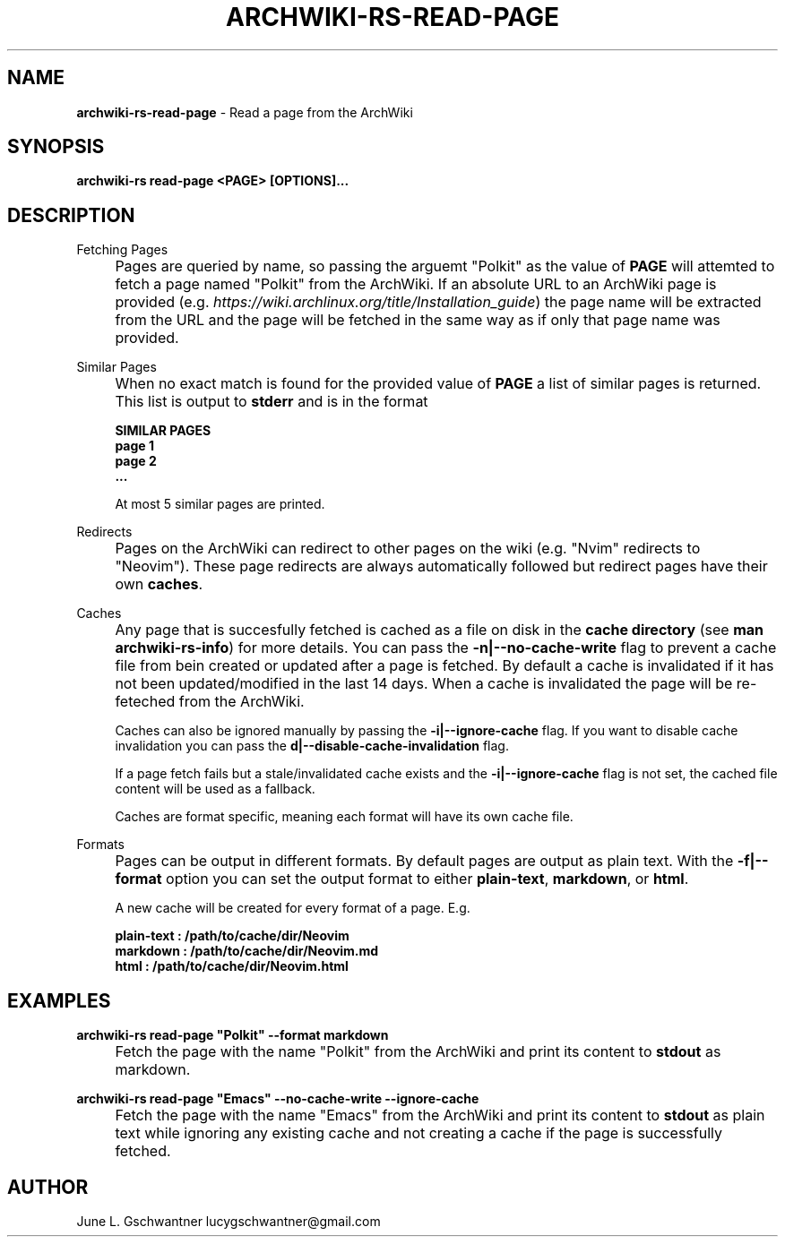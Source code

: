 .\" generated with Ronn-NG/v0.9.1
.\" http://github.com/apjanke/ronn-ng/tree/0.9.1
.TH "ARCHWIKI\-RS\-READ\-PAGE" "1" "April 2024" ""
.SH "NAME"
\fBarchwiki\-rs\-read\-page\fR \- Read a page from the ArchWiki
.SH "SYNOPSIS"
\fBarchwiki\-rs read\-page <PAGE> [OPTIONS]\|\.\|\.\|\.\fR
.SH "DESCRIPTION"
Fetching Pages
.IP "" 4
Pages are queried by name, so passing the arguemt "Polkit" as the value of \fBPAGE\fR will attemted to fetch a page named "Polkit" from the ArchWiki\. If an absolute URL to an ArchWiki page is provided (e\.g\. \fIhttps://wiki\.archlinux\.org/title/Installation_guide\fR) the page name will be extracted from the URL and the page will be fetched in the same way as if only that page name was provided\.
.IP "" 0
.P
Similar Pages
.IP "" 4
When no exact match is found for the provided value of \fBPAGE\fR a list of similar pages is returned\. This list is output to \fBstderr\fR and is in the format
.IP
\fBSIMILAR PAGES\fR
.br
\fBpage 1\fR
.br
\fBpage 2\fR
.br
\fB\|\.\|\.\|\.\fR
.IP
At most 5 similar pages are printed\.
.IP "" 0
.P
Redirects
.IP "" 4
Pages on the ArchWiki can redirect to other pages on the wiki (e\.g\. "Nvim" redirects to "Neovim")\. These page redirects are always automatically followed but redirect pages have their own \fBcaches\fR\.
.IP "" 0
.P
Caches
.IP "" 4
Any page that is succesfully fetched is cached as a file on disk in the \fBcache directory\fR (see \fBman archwiki\-rs\-info\fR) for more details\. You can pass the \fB\-n|\-\-no\-cache\-write\fR flag to prevent a cache file from bein created or updated after a page is fetched\. By default a cache is invalidated if it has not been updated/modified in the last 14 days\. When a cache is invalidated the page will be re\-feteched from the ArchWiki\.
.IP
Caches can also be ignored manually by passing the \fB\-i|\-\-ignore\-cache\fR flag\. If you want to disable cache invalidation you can pass the \fBd|\-\-disable\-cache\-invalidation\fR flag\.
.IP
If a page fetch fails but a stale/invalidated cache exists and the \fB\-i|\-\-ignore\-cache\fR flag is not set, the cached file content will be used as a fallback\.
.IP
Caches are format specific, meaning each format will have its own cache file\.
.IP "" 0
.P
Formats
.IP "" 4
Pages can be output in different formats\. By default pages are output as plain text\. With the \fB\-f|\-\-format\fR option you can set the output format to either \fBplain\-text\fR, \fBmarkdown\fR, or \fBhtml\fR\.
.IP
A new cache will be created for every format of a page\. E\.g\.
.IP
\fBplain\-text : /path/to/cache/dir/Neovim\fR
.br
\fBmarkdown : /path/to/cache/dir/Neovim\.md\fR
.br
\fBhtml : /path/to/cache/dir/Neovim\.html\fR
.br
.IP "" 0
.SH "EXAMPLES"
\fBarchwiki\-rs read\-page "Polkit" \-\-format markdown\fR
.IP "" 4
Fetch the page with the name "Polkit" from the ArchWiki and print its content to \fBstdout\fR as markdown\.
.IP "" 0
.P
\fBarchwiki\-rs read\-page "Emacs" \-\-no\-cache\-write \-\-ignore\-cache\fR
.IP "" 4
Fetch the page with the name "Emacs" from the ArchWiki and print its content to \fBstdout\fR as plain text while ignoring any existing cache and not creating a cache if the page is successfully fetched\.
.IP "" 0
.SH "AUTHOR"
June L\. Gschwantner lucygschwantner@gmail\.com
